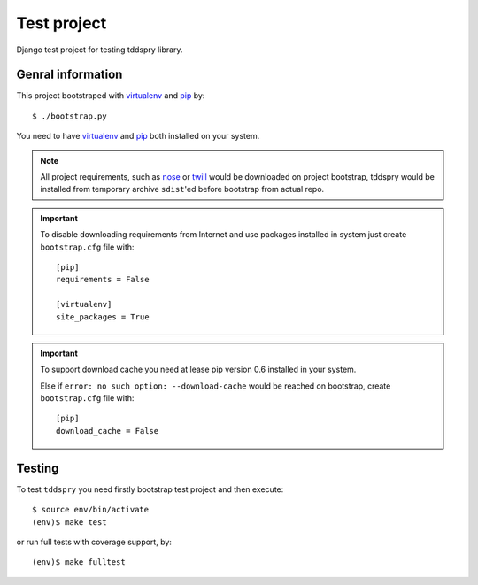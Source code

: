 ============
Test project
============

Django test project for testing tddspry library.

Genral information
==================

This project bootstraped with virtualenv_ and pip_ by::

    $ ./bootstrap.py

You need to have virtualenv_ and pip_ both installed on your system.

.. note:: All project requirements, such as nose_ or twill_ would be
   downloaded on project bootstrap, tddspry would be installed from temporary
   archive ``sdist``'ed before bootstrap from actual repo.

.. important:: To disable downloading requirements from Internet and use
   packages installed in system just create ``bootstrap.cfg`` file with::

       [pip]
       requirements = False

       [virtualenv]
       site_packages = True


.. important:: To support download cache you need at lease pip version 0.6
   installed in your system.

   Else if ``error: no such option: --download-cache`` would be reached on
   bootstrap, create ``bootstrap.cfg`` file with::

       [pip]
       download_cache = False

.. _virtualenv: http://virtualenv.openplans.org/
.. _pip: http://pip.openplans.org/
.. _nose: http://somethingaboutorange.com/mrl/projects/nose/
.. _twill: http://twill.idyll.org/
.. _Django: http://djangoproject.com/

Testing
=======

To test ``tddspry`` you need firstly bootstrap test project and then execute::

    $ source env/bin/activate
    (env)$ make test

or run full tests with coverage support, by::

    (env)$ make fulltest
